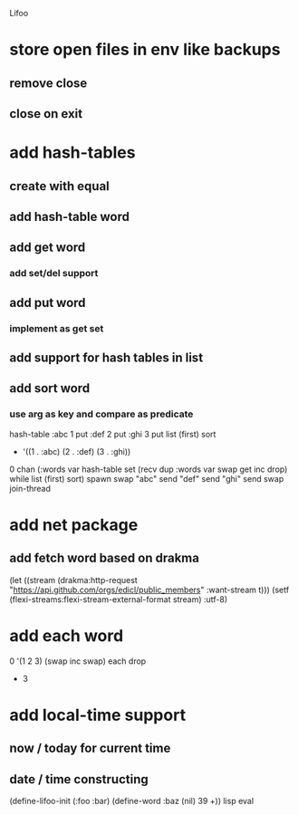 Lifoo
* store open files in env like backups
** remove close
** close on exit
* add hash-tables
** create with equal
** add hash-table word
** add get word
*** add set/del support
** add put word
*** implement as get set
** add support for hash tables in list
** add sort word
*** use arg as key and compare as predicate
hash-table 
:abc 1 put 
:def 2 put  
:ghi 3 put
list (first) sort
- '((1 . :abc) (2 . :def) (3 . :ghi))

0 chan (:words var hash-table set 
        (recv dup :words var swap get inc drop) while
        list (first) sort) spawn
swap
"abc" send
"def" send
"ghi" send
swap
join-thread

* add net package
** add fetch word based on drakma
(let ((stream (drakma:http-request "https://api.github.com/orgs/edicl/public_members"
                                      :want-stream t)))
    (setf (flexi-streams:flexi-stream-external-format stream) :utf-8)
* add each word
0 '(1 2 3) (swap inc swap) each drop
- 3
* add local-time support
** now / today for current time
** date / time constructing

(define-lifoo-init (:foo :bar)
 (define-word :baz (nil) 39 +)) lisp eval
